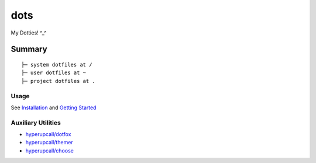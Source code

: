 ====
dots
====

My Dotties! ^_^

Summary
=======

::

	├─ system dotfiles at /
	├─ user dotfiles at ~
	├─ project dotfiles at .


Usage
-----

See `Installation <./docs/installation.md>`_ and `Getting Started <./docs/getting-started.md>`_

Auxiliary Utilities
-------------------

- `hyperupcall/dotfox <https://github.com/hyperupcall/dotfox>`_
- `hyperupcall/themer <https://github.com/hyperupcall/themer>`_
- `hyperupcall/choose <https://github.com/hyperupcall/choose>`_
